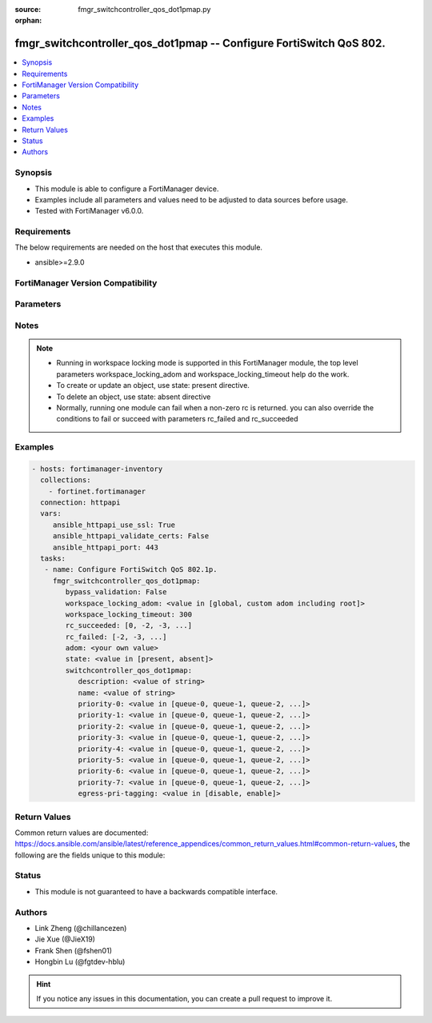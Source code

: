 :source: fmgr_switchcontroller_qos_dot1pmap.py

:orphan:

.. _fmgr_switchcontroller_qos_dot1pmap:

fmgr_switchcontroller_qos_dot1pmap -- Configure FortiSwitch QoS 802.
++++++++++++++++++++++++++++++++++++++++++++++++++++++++++++++++++++

.. versionadded:: 2.10

.. contents::
   :local:
   :depth: 1


Synopsis
--------

- This module is able to configure a FortiManager device.
- Examples include all parameters and values need to be adjusted to data sources before usage.
- Tested with FortiManager v6.0.0.


Requirements
------------
The below requirements are needed on the host that executes this module.

- ansible>=2.9.0



FortiManager Version Compatibility
----------------------------------
.. raw:: html

 <br>
 <table>
 <tr>
 <td></td>
 <td><code class="docutils literal notranslate">6.0.0 </code></td>
 <td><code class="docutils literal notranslate">6.2.1 </code></td>
 <td><code class="docutils literal notranslate">6.4.0 </code></td>
 <td><code class="docutils literal notranslate">7.0.0 </code></td>
 </tr>
 <tr>
 <td>switchcontroller_qos_dot1pmap</td>
 <td>yes</td>
 <td>yes</td>
 <td>yes</td>
 <td>yes</td>
 </tr>
 </table>
 <p>



Parameters
----------

.. raw:: html

 <ul>
 <li><span class="li-head">enable_log</span> - Enable/Disable logging for task <span class="li-normal">type: bool</span> <span class="li-required">required: false</span> <span class="li-normal"> default: False</span> </li>
 <li><span class="li-head">proposed_method</span> - The overridden method for the underlying Json RPC request <span class="li-normal">type: str</span> <span class="li-required">required: false</span> <span class="li-normal"> choices: set, update, add</span> </li>
 <li><span class="li-head">bypass_validation</span> - Only set to True when module schema diffs with FortiManager API structure, module continues to execute without validating parameters <span class="li-normal">type: bool</span> <span class="li-required">required: false</span> <span class="li-normal"> default: False</span> </li>
 <li><span class="li-head">workspace_locking_adom</span> - Acquire the workspace lock if FortiManager is running in workspace mode <span class="li-normal">type: str</span> <span class="li-required">required: false</span> <span class="li-normal"> choices: global, custom adom including root</span> </li>
 <li><span class="li-head">workspace_locking_timeout</span> - The maximum time in seconds to wait for other users to release workspace lock <span class="li-normal">type: integer</span> <span class="li-required">required: false</span>  <span class="li-normal">default: 300</span> </li>
 <li><span class="li-head">rc_succeeded</span> - The rc codes list with which the conditions to succeed will be overriden <span class="li-normal">type: list</span> <span class="li-required">required: false</span> </li>
 <li><span class="li-head">rc_failed</span> - The rc codes list with which the conditions to fail will be overriden <span class="li-normal">type: list</span> <span class="li-required">required: false</span> </li>
 <li><span class="li-head">state</span> - The directive to create, update or delete an object <span class="li-normal">type: str</span> <span class="li-required">required: true</span> <span class="li-normal"> choices: present, absent</span> </li>
 <li><span class="li-head">adom</span> - The parameter in requested url <span class="li-normal">type: str</span> <span class="li-required">required: true</span> </li>
 <li><span class="li-head">switchcontroller_qos_dot1pmap</span> - Configure FortiSwitch QoS 802.1p. <span class="li-normal">type: dict</span></li>
 <ul class="ul-self">
 <li><span class="li-head">description</span> - Description of the 802. <span class="li-normal">type: str</span> </li>
 <li><span class="li-head">name</span> - Dot1p map name. <span class="li-normal">type: str</span> </li>
 <li><span class="li-head">priority-0</span> - COS queue mapped to dot1p priority number. <span class="li-normal">type: str</span>  <span class="li-normal">choices: [queue-0, queue-1, queue-2, queue-3, queue-4, queue-5, queue-6, queue-7]</span> </li>
 <li><span class="li-head">priority-1</span> - COS queue mapped to dot1p priority number. <span class="li-normal">type: str</span>  <span class="li-normal">choices: [queue-0, queue-1, queue-2, queue-3, queue-4, queue-5, queue-6, queue-7]</span> </li>
 <li><span class="li-head">priority-2</span> - COS queue mapped to dot1p priority number. <span class="li-normal">type: str</span>  <span class="li-normal">choices: [queue-0, queue-1, queue-2, queue-3, queue-4, queue-5, queue-6, queue-7]</span> </li>
 <li><span class="li-head">priority-3</span> - COS queue mapped to dot1p priority number. <span class="li-normal">type: str</span>  <span class="li-normal">choices: [queue-0, queue-1, queue-2, queue-3, queue-4, queue-5, queue-6, queue-7]</span> </li>
 <li><span class="li-head">priority-4</span> - COS queue mapped to dot1p priority number. <span class="li-normal">type: str</span>  <span class="li-normal">choices: [queue-0, queue-1, queue-2, queue-3, queue-4, queue-5, queue-6, queue-7]</span> </li>
 <li><span class="li-head">priority-5</span> - COS queue mapped to dot1p priority number. <span class="li-normal">type: str</span>  <span class="li-normal">choices: [queue-0, queue-1, queue-2, queue-3, queue-4, queue-5, queue-6, queue-7]</span> </li>
 <li><span class="li-head">priority-6</span> - COS queue mapped to dot1p priority number. <span class="li-normal">type: str</span>  <span class="li-normal">choices: [queue-0, queue-1, queue-2, queue-3, queue-4, queue-5, queue-6, queue-7]</span> </li>
 <li><span class="li-head">priority-7</span> - COS queue mapped to dot1p priority number. <span class="li-normal">type: str</span>  <span class="li-normal">choices: [queue-0, queue-1, queue-2, queue-3, queue-4, queue-5, queue-6, queue-7]</span> </li>
 <li><span class="li-head">egress-pri-tagging</span> - Enable/disable egress priority-tag frame. <span class="li-normal">type: str</span>  <span class="li-normal">choices: [disable, enable]</span> </li>
 </ul>
 </ul>






Notes
-----
.. note::

   - Running in workspace locking mode is supported in this FortiManager module, the top level parameters workspace_locking_adom and workspace_locking_timeout help do the work.

   - To create or update an object, use state: present directive.

   - To delete an object, use state: absent directive

   - Normally, running one module can fail when a non-zero rc is returned. you can also override the conditions to fail or succeed with parameters rc_failed and rc_succeeded

Examples
--------

.. code-block:: yaml+jinja

 - hosts: fortimanager-inventory
   collections:
     - fortinet.fortimanager
   connection: httpapi
   vars:
      ansible_httpapi_use_ssl: True
      ansible_httpapi_validate_certs: False
      ansible_httpapi_port: 443
   tasks:
    - name: Configure FortiSwitch QoS 802.1p.
      fmgr_switchcontroller_qos_dot1pmap:
         bypass_validation: False
         workspace_locking_adom: <value in [global, custom adom including root]>
         workspace_locking_timeout: 300
         rc_succeeded: [0, -2, -3, ...]
         rc_failed: [-2, -3, ...]
         adom: <your own value>
         state: <value in [present, absent]>
         switchcontroller_qos_dot1pmap:
            description: <value of string>
            name: <value of string>
            priority-0: <value in [queue-0, queue-1, queue-2, ...]>
            priority-1: <value in [queue-0, queue-1, queue-2, ...]>
            priority-2: <value in [queue-0, queue-1, queue-2, ...]>
            priority-3: <value in [queue-0, queue-1, queue-2, ...]>
            priority-4: <value in [queue-0, queue-1, queue-2, ...]>
            priority-5: <value in [queue-0, queue-1, queue-2, ...]>
            priority-6: <value in [queue-0, queue-1, queue-2, ...]>
            priority-7: <value in [queue-0, queue-1, queue-2, ...]>
            egress-pri-tagging: <value in [disable, enable]>



Return Values
-------------


Common return values are documented: https://docs.ansible.com/ansible/latest/reference_appendices/common_return_values.html#common-return-values, the following are the fields unique to this module:


.. raw:: html

 <ul>
 <li> <span class="li-return">request_url</span> - The full url requested <span class="li-normal">returned: always</span> <span class="li-normal">type: str</span> <span class="li-normal">sample: /sys/login/user</span></li>
 <li> <span class="li-return">response_code</span> - The status of api request <span class="li-normal">returned: always</span> <span class="li-normal">type: int</span> <span class="li-normal">sample: 0</span></li>
 <li> <span class="li-return">response_message</span> - The descriptive message of the api response <span class="li-normal">returned: always</span> <span class="li-normal">type: str</span> <span class="li-normal">sample: OK</li>
 <li> <span class="li-return">response_data</span> - The data body of the api response <span class="li-normal">returned: optional</span> <span class="li-normal">type: list or dict</span></li>
 </ul>





Status
------

- This module is not guaranteed to have a backwards compatible interface.


Authors
-------

- Link Zheng (@chillancezen)
- Jie Xue (@JieX19)
- Frank Shen (@fshen01)
- Hongbin Lu (@fgtdev-hblu)


.. hint::

    If you notice any issues in this documentation, you can create a pull request to improve it.




